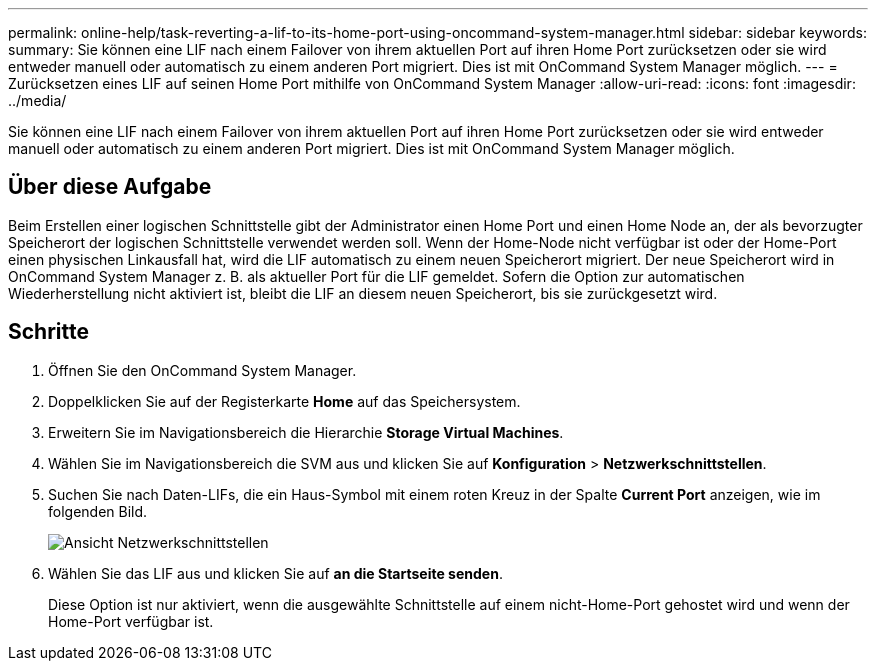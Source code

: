 ---
permalink: online-help/task-reverting-a-lif-to-its-home-port-using-oncommand-system-manager.html 
sidebar: sidebar 
keywords:  
summary: Sie können eine LIF nach einem Failover von ihrem aktuellen Port auf ihren Home Port zurücksetzen oder sie wird entweder manuell oder automatisch zu einem anderen Port migriert. Dies ist mit OnCommand System Manager möglich. 
---
= Zurücksetzen eines LIF auf seinen Home Port mithilfe von OnCommand System Manager
:allow-uri-read: 
:icons: font
:imagesdir: ../media/


[role="lead"]
Sie können eine LIF nach einem Failover von ihrem aktuellen Port auf ihren Home Port zurücksetzen oder sie wird entweder manuell oder automatisch zu einem anderen Port migriert. Dies ist mit OnCommand System Manager möglich.



== Über diese Aufgabe

Beim Erstellen einer logischen Schnittstelle gibt der Administrator einen Home Port und einen Home Node an, der als bevorzugter Speicherort der logischen Schnittstelle verwendet werden soll. Wenn der Home-Node nicht verfügbar ist oder der Home-Port einen physischen Linkausfall hat, wird die LIF automatisch zu einem neuen Speicherort migriert. Der neue Speicherort wird in OnCommand System Manager z. B. als aktueller Port für die LIF gemeldet. Sofern die Option zur automatischen Wiederherstellung nicht aktiviert ist, bleibt die LIF an diesem neuen Speicherort, bis sie zurückgesetzt wird.



== Schritte

. Öffnen Sie den OnCommand System Manager.
. Doppelklicken Sie auf der Registerkarte *Home* auf das Speichersystem.
. Erweitern Sie im Navigationsbereich die Hierarchie *Storage Virtual Machines*.
. Wählen Sie im Navigationsbereich die SVM aus und klicken Sie auf *Konfiguration* > *Netzwerkschnittstellen*.
. Suchen Sie nach Daten-LIFs, die ein Haus-Symbol mit einem roten Kreuz in der Spalte *Current Port* anzeigen, wie im folgenden Bild.
+
image::../media/systemmgr-lifs-networkinterfaces-jpg.gif[Ansicht Netzwerkschnittstellen]

. Wählen Sie das LIF aus und klicken Sie auf *an die Startseite senden*.
+
Diese Option ist nur aktiviert, wenn die ausgewählte Schnittstelle auf einem nicht-Home-Port gehostet wird und wenn der Home-Port verfügbar ist.


